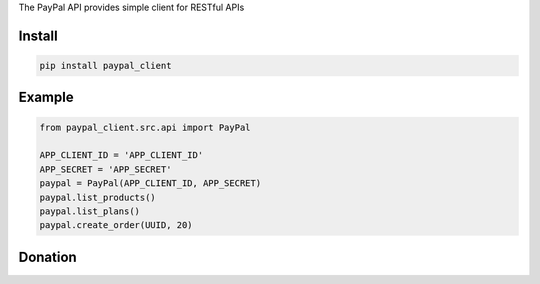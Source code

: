 The PayPal API provides simple client for  RESTful APIs

=======
Install
=======

.. code-block:: bash

    pip install paypal_client

=======
Example
=======

.. code-block:: python

    from paypal_client.src.api import PayPal

    APP_CLIENT_ID = 'APP_CLIENT_ID'
    APP_SECRET = 'APP_SECRET'
    paypal = PayPal(APP_CLIENT_ID, APP_SECRET)
    paypal.list_products()
    paypal.list_plans()
    paypal.create_order(UUID, 20)

=======
Donation
=======

.. image:: https://img.shields.io/badge/Donate-PayPal-green.svg
  :target: https://www.paypal.com/cgi-bin/webscr?cmd=_s-xclick&hosted_button_id=YYZQ6ZRZ3EW5C
